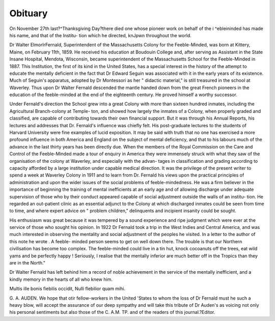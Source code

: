 Obituary
==========

On November 27th last?^Thanksgiving Day?there died one whose pioneer
work on behalf of the i ^ebleininded has made his name, and that of the Institu-
tion which he directed, knJpwn throughout the world.

Dr Walter ElmorlrFernald, Superintendent of the Massachusetts Colony
for the Feeble-Minded, was born at Kittery, Maine, on February 11th, 1859.
He received his education at Boudouin College and, after serving as Assistant
in the State Insane Hospital, Mendota, Wisconsin, became superintendent of the
Massachusetts School for the Feeble-Minded in 1887. This Institution, the first
of its kind in the United States, has a special interest in the history of the
attempt to educate the mentally deficient in the fact that Dr Edward Seguin was
associated with it in the early years of its existence. Much of Seguin's apparatus,
adopted by Dr Montessori as her " didactic material," is still treasured in the
school at Waverley. Thus upon Dr Walter Fernald descended the mantle
handed down from the great French pioneers in the education of the feeble-minded
at the end of the eighteenth century. He proved himself a worthy successor.

Under Fernald's direction the School grew into a great Colony with more than
sixteen hundred inmates, including the Agricultural Branch-colony at Temple-
ton, and showed how largely the inmates of a Colony, when properly graded
and classified, are capable of contributing towards their own financial support.
But it was through his Annual Reports, his lectures and addresses that Dr.
Fernald's influence was chiefly felt. His post-graduate lectures to the students
of Harvard University were fine examples of lucid exposition. It may be said
with truth that no one has exercised a more profound influence in both America
and England on the subject of mental deficiency, and that to his labours much
of the advance in the last thirty years has been directly due. When the members
of the Royal Commission on the Care and Control of the Feeble-Minded made
a tour of enquiry in America they were immensely struck with what they saw
of the organisation of the colony at Waverley, and especially with the advan-
tages in classification and grading according to capacity afforded by a large
institution under capable medical direction. It was the privilege of the present
writer to spend a week at Waverley Colony in 1911 and to learn from Dr.
Fernald his views upon the practical principles of administration and upon the
wider issues of the social problems of feeble-mindedness. He was a firm believer
in the importance of beginning the training of mental inefficients at an early
age and of allowing discharge under adequate supervision of those who by their
conduct appeared capable of social adjustment outside the walls of an institu-
tion. He regarded an out-patient clinic as an essential adjunct to the Colony
at which discharged inmates could be seen from time to time, and where expert
advice on " problem children," delinquents and incipient insanity could be sought.

His enthusiasm was great because it was tempered by a sound experience and
ripe judgment which were ever at the service of those who sought his opinion.
In 1922 Dr Fernald took a trip in the West Indies and Central America,
and was much interested in observing the mentality and social adjustment of the
peoples he visited. In a letter to the author of this note he wrote . A feeble-
minded person seems to get on well down there. The trouble is that our Northern
civilisation has become too complex. The feeble-minded could live in a tin hut,
knock cocoanuts off the trees, eat wild yams and be perfectly happy ! Seriously,
I realise that the mentally inferior are much better off in the Tropics than they
are in the North."

Dr Walter Fernald has left behind him a record of noble achievement in
the service of the mentally inefficient, and a kindly memory in the hearts of all
who knew him.

Multis ille bonis fiebilis occidit,
Nulli flebilior quam mihi.

G. A. AUDEN.
We hope that otir fellow-workers in the United 'States to whom the loss of
Dr Fernald must he such a heavy blow, will accept the assurance of our deep
sympathy and will take this tribute of Dr Auden's as voicing not only his
personal sentiments but also those of the C. A.M. TP. and of the readers of this
journal.?Editor.
